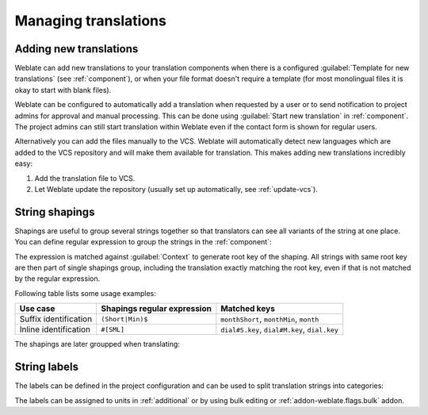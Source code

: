 Managing translations
=====================

.. _adding-translation:

Adding new translations
-----------------------

Weblate can add new translations to your translation components when there is a configured
:guilabel:`Template for new translations` (see :ref:`component`), or when your file
format doesn't require a template (for most monolingual files it is okay to start
with blank files).

Weblate can be configured to automatically add a translation when requested by a
user or to send notification to project admins for approval and manual
processing. This can be done using :guilabel:`Start new translation` in
:ref:`component`. The project admins can still start translation within Weblate
even if the contact form is shown for regular users.

Alternatively you can add the files manually to the VCS. Weblate will
automatically detect new languages which are added to the VCS repository and
will make them available for translation. This makes adding new translations
incredibly easy:

1. Add the translation file to VCS.
2. Let Weblate update the repository (usually set up automatically, see
   :ref:`update-vcs`).


.. _shapings:

String shapings
---------------

Shapings are useful to group several strings together so that translators can
see all variants of the string at one place. You can define regular expression
to group the strings in the :ref:`component`:

.. image:: /images/shapings-settings.png

The expression is matched against :guilabel:`Context` to generate root key of
the shaping. All strings with same root key are then part of single shapings
group, including the translation exactly matching the root key, even if that is
not matched by the regular expression.

Following table lists some usage examples:

+---------------------------+-------------------------------+-----------------------------------------------+
| Use case                  | Shapings regular expression   | Matched keys                                  |
+===========================+===============================+===============================================+
| Suffix identification     | ``(Short|Min)$``              | ``monthShort``, ``monthMin``, ``month``       |
+---------------------------+-------------------------------+-----------------------------------------------+
| Inline identification     | ``#[SML]``                    | ``dial#S.key``, ``dial#M.key``, ``dial.key``  |
+---------------------------+-------------------------------+-----------------------------------------------+

The shapings are later groupped when translating:

.. image:: /images/shapings-translate.png

.. _labels:

String labels
-------------

The labels can be defined in the project configuration and can be used to split
translation strings into categories:

.. image:: /images/labels.png

The labels can be assigned to units in :ref:`additional` or by using bulk
editing or :ref:`addon-weblate.flags.bulk` addon.
